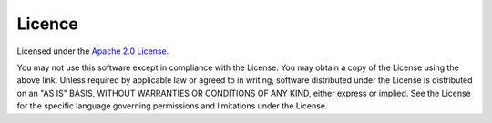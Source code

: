.. _sec-licence:

Licence
=======

Licensed under the `Apache 2.0 License <http://www.apache.org/licenses/LICENSE-2.0>`_.

You may not use this software except in compliance with the License. You may obtain a copy of the License using the above link. Unless required by applicable law or agreed to in writing, software distributed under the License is distributed on an "AS IS" BASIS, WITHOUT WARRANTIES OR CONDITIONS OF ANY KIND, either express or implied. See the License for the specific language governing permissions and limitations under the License.
